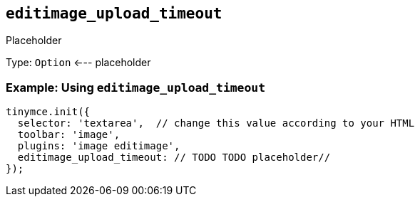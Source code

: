[[editimage_upload_timeout]]
== `+editimage_upload_timeout+`

Placeholder

Type: `+Option+` <--- placeholder

=== Example: Using `+editimage_upload_timeout+`

[source,js]
----
tinymce.init({
  selector: 'textarea',  // change this value according to your HTML
  toolbar: 'image',
  plugins: 'image editimage',
  editimage_upload_timeout: // TODO TODO placeholder//
});
----
